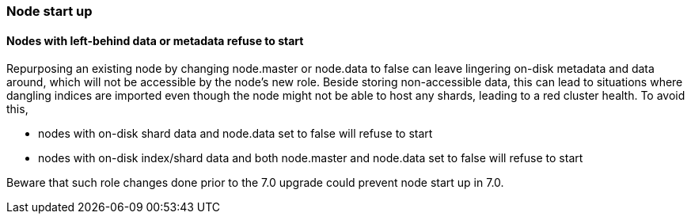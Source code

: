 [float]
[[breaking_70_node_changes]]
=== Node start up

//NOTE: The notable-breaking-changes tagged regions are re-used in the
//Installation and Upgrade Guide

//tag::notable-breaking-changes[]

// end::notable-breaking-changes[]

[float]
==== Nodes with left-behind data or metadata refuse to start
Repurposing an existing node by changing node.master or node.data to false can leave lingering on-disk metadata and
data around, which will not be accessible by the node's new role. Beside storing non-accessible data, this can lead
to situations where dangling indices are imported even though the node might not be able to host any shards, leading
to a red cluster health. To avoid this,

* nodes with on-disk shard data and node.data set to false will refuse to start
* nodes with on-disk index/shard data and both node.master and node.data set to false will refuse to start

Beware that such role changes done prior to the 7.0 upgrade could prevent node start up in 7.0.
